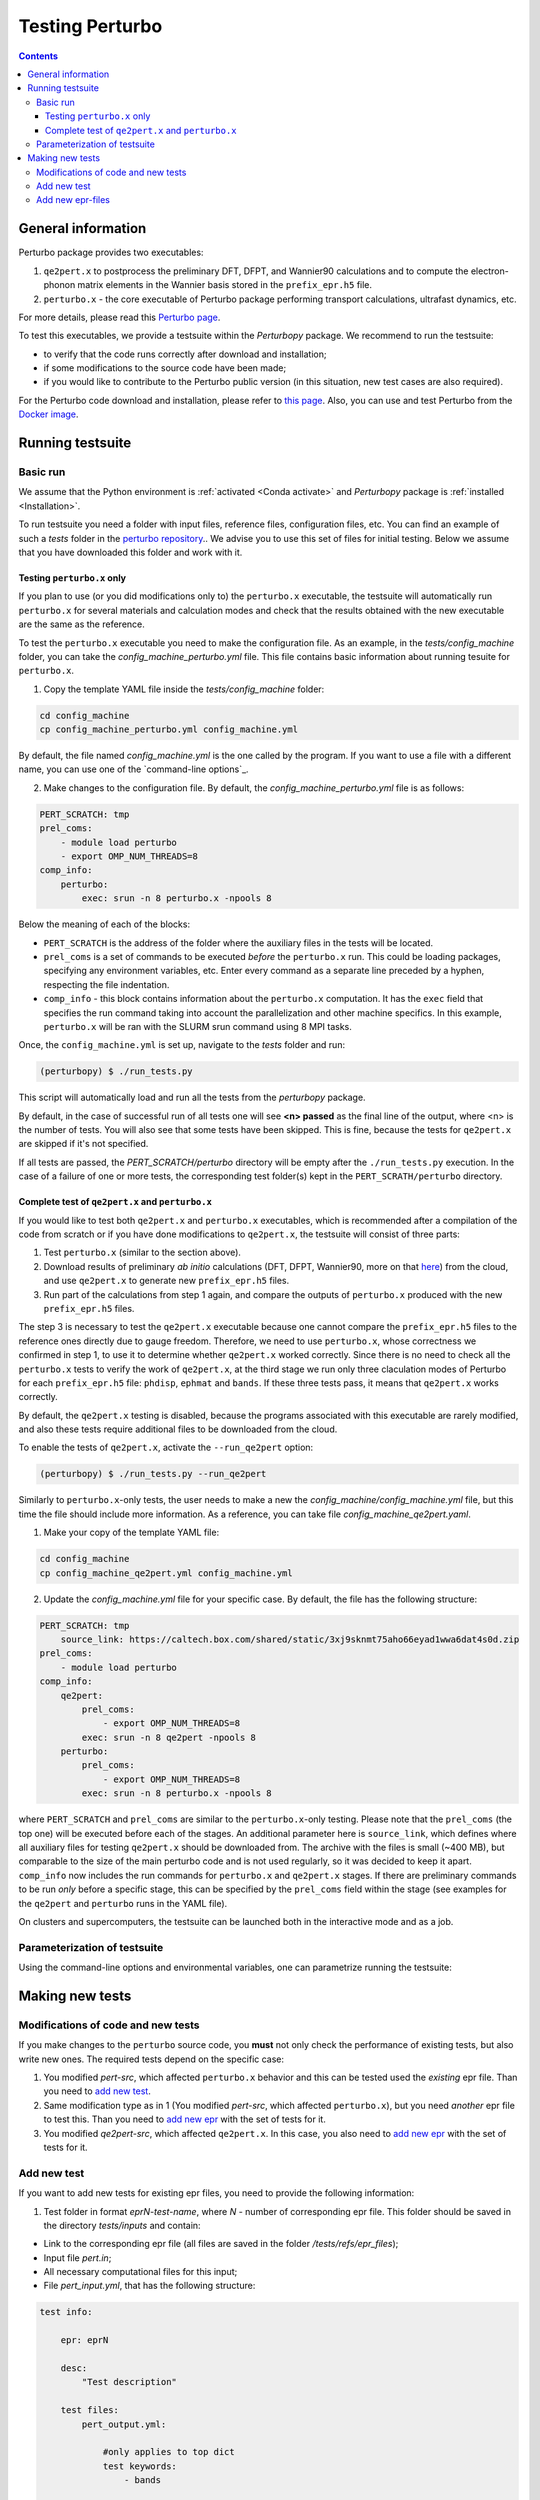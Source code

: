 Testing Perturbo
================

.. contents::
   :depth: 3

General information
-------------------

Perturbo package provides two executables: 

1. ``qe2pert.x`` to postprocess the preliminary DFT, DFPT, and Wannier90 calculations and to compute the electron-phonon matrix elements in the Wannier basis stored in the ``prefix_epr.h5`` file.

2. ``perturbo.x`` - the core executable of Perturbo package performing transport calculations, ultrafast dynamics, etc. 

For more details, please read this `Perturbo page <https://perturbo-code.github.io/mydoc_features.html>`_.

To test this executables, we provide a testsuite within the `Perturbopy` package. We recommend to run the testsuite:

* to verify that the code runs correctly after download and installation;
* if some modifications to the source code have been made;
* if you would like to contribute to the Perturbo public version (in this situation, new test cases are also required).

For the Perturbo code download and installation, please refer to `this page <https://perturbo-code.github.io/mydoc_installation.html>`_. Also, you can use and test Perturbo from the `Docker image <https://perturbo-code.github.io/mydoc_docker.html>`_.

Running testsuite
-----------------

Basic run
~~~~~~~~~

We assume that the Python environment is :ref:`activated <Conda activate>` and `Perturbopy` package is :ref:`installed <Installation>`.

To run testsuite you need a folder with input files, reference files, configuration files, etc. You can find an example of such a `tests` folder in the `perturbo repository <https://github.com/perturbo-code/perturbo/tree/master/tests>`_..  We advise you to use this set of files for initial testing. Below we assume that you have downloaded this folder and work with it.

Testing ``perturbo.x`` only
+++++++++++++++++++++++++++
If you plan to use (or you did modifications only to) the ``perturbo.x`` executable, the testsuite will automatically run ``perturbo.x`` for several materials and calculation modes and check that the results obtained with the new executable are the same as the reference.

To test the ``perturbo.x`` executable you need to make the configuration file. As an example, in the *tests/config_machine* folder, you can take the *config_machine_perturbo.yml* file. This file contains basic information about running tesuite for ``perturbo.x``. 

1. Copy the template YAML file inside the *tests/config_machine* folder:

.. code-block:: python

    cd config_machine
    cp config_machine_perturbo.yml config_machine.yml
	
By default, the file named *config_machine.yml* is the one called by the program. If you want to use a file with a different name, you can use one of the `command-line options`_.

2. Make changes to the configuration file. By default, the *config_machine_perturbo.yml* file is as follows:

.. code-block:: python

    PERT_SCRATCH: tmp
    prel_coms:
        - module load perturbo
        - export OMP_NUM_THREADS=8
    comp_info:
        perturbo:
            exec: srun -n 8 perturbo.x -npools 8

Below the meaning of each of the blocks:

* ``PERT_SCRATCH`` is the address of the folder where the auxiliary files in the tests will be located. 
* ``prel_coms`` is a set of commands to be executed *before* the ``perturbo.x`` run. This could be loading packages, specifying any environment variables, etc. Enter every command as a separate line preceded by a hyphen, respecting the file indentation.
* ``comp_info`` - this block contains information about the ``perturbo.x`` computation. It has the ``exec`` field that specifies the run command taking into account the parallelization and other machine specifics. In this example, ``perturbo.x`` will be ran with the SLURM srun command using 8 MPI tasks.


Once, the ``config_machine.yml`` is set up, navigate to the `tests` folder and run:

.. code-block:: console

	(perturbopy) $ ./run_tests.py
   
This script will automatically load and run all the tests from the `perturbopy` package.

By default, in the case of successful run of all tests one will see **<n> passed** as the final line of the output, where <n> is the number of tests. You will also see that some tests have been skipped. This is fine, because the tests for ``qe2pert.x`` are skipped if it's not specified.

If all tests are passed, the `PERT_SCRATCH/perturbo` directory will be empty after the ``./run_tests.py`` execution. In the case of a failure of one or more tests, the corresponding test folder(s) kept in the ``PERT_SCRATH/perturbo`` directory.

.. _test-complete:

Complete test of ``qe2pert.x`` and ``perturbo.x``
+++++++++++++++++++++++++++++++++++++++++++++++++

If you would like to test both ``qe2pert.x`` and ``perturbo.x`` executables, which is recommended after a compilation of the code from scratch or if you have done modifications to ``qe2pert.x``, 
the testsuite will consist of three parts:

1. Test ``perturbo.x`` (similar to the section above).
2. Download results of preliminary *ab initio* calculations (DFT, DFPT, Wannier90, more on that `here <https://perturbo-code.github.io/mydoc_qe2pert.html>`_) from the cloud, and use ``qe2pert.x`` to generate new ``prefix_epr.h5`` files.
3. Run part of the calculations from step 1 again, and compare the outputs of ``perturbo.x`` produced with the new ``prefix_epr.h5`` files. 

The step 3 is necessary to test the ``qe2pert.x`` executable because one cannot compare the ``prefix_epr.h5`` files to the reference ones directly due to gauge freedom. Therefore, we need to use ``perturbo.x``, whose correctness we confirmed in step 1, to use it to determine whether ``qe2pert.x`` worked correctly. Since there is no need to check all the ``perturbo.x`` tests to verify the work of ``qe2pert.x``, at the third stage we run only three claculation modes of Perturbo for each ``prefix_epr.h5`` file: ``phdisp``, ``ephmat`` and ``bands``. If these three tests pass, it means that ``qe2pert.x`` works correctly.

By default, the ``qe2pert.x`` testing is disabled, because the programs associated with this executable are rarely modified, and also these tests require additional files to be downloaded from the cloud.

To enable the tests of ``qe2pert.x``, activate the ``--run_qe2pert`` option:

.. code-block:: console

	(perturbopy) $ ./run_tests.py --run_qe2pert

Similarly to ``perturbo.x``-only tests, the user needs to make a new the *config_machine/config_machine.yml* file, but this time the file should include more information. As a reference, you can take file  *config_machine_qe2pert.yaml*.

1. Make your copy of the template YAML file:

.. code-block:: bash
 
	cd config_machine
	cp config_machine_qe2pert.yml config_machine.yml

2. Update the *config_machine.yml*  file for your specific case. By default,  the file has the following structure:

.. code-block:: python

    PERT_SCRATCH: tmp
	source_link: https://caltech.box.com/shared/static/3xj9sknmt75aho66eyad1wwa6dat4s0d.zip
    prel_coms:
        - module load perturbo
    comp_info:
        qe2pert:
            prel_coms:
                - export OMP_NUM_THREADS=8
            exec: srun -n 8 qe2pert -npools 8
        perturbo:
            prel_coms:
                - export OMP_NUM_THREADS=8
            exec: srun -n 8 perturbo.x -npools 8

			
where ``PERT_SCRATCH`` and ``prel_coms`` are similar to the ``perturbo.x``-only testing. Please note that the ``prel_coms`` (the top one) will be executed before each of the stages. An additional parameter here is ``source_link``, which defines where all auxiliary files for testing ``qe2pert.x`` should be downloaded from. The archive with the files is small (~400 MB), but comparable to the size of the main perturbo code and is not used regularly, so it was decided to keep it apart. ``comp_info`` now includes the run commands for ``perturbo.x`` and ``qe2pert.x`` stages. If there are preliminary commands to be run *only* before a specific stage, this can be specified by the ``prel_coms`` field within the stage (see examples for the ``qe2pert`` and ``perturbo`` runs in the YAML file).

On clusters and supercomputers, the testsuite can be launched both in the interactive mode and as a job. 

Parameterization of testsuite
~~~~~~~~~~~~~~~~~~~~~~~~~~~~

Using the command-line options and environmental variables, one can parametrize running the testsuite:
   
.. option:: -s

	Print output of the testing functions.
   
.. option:: --durations

	Show times for tests and setup and teardown. If `--durations=0`, show all times, if `--durations=1` - for the slowest one, `--durations=2` - for the two slowest, etc.
   
.. option:: --source_folder

	Address of the folder with all reference files for the test performance. By default equal to ``./``.
   
.. option:: --tags

	List of tests tags to include in this testsuite run.
   
.. option:: --exclude-tags

	List of tests tags to exclude from this testsuite run.
   
.. option:: --epr_tags

	List of tags of the epr files to include in this testsuite run.
  
.. option:: --exclude-epr_tags

	List of tags of the epr files to exclude from this testsuite run.
   
.. option:: --epr

	List of epr files to test. If the option is not specified, all the available epr files will be included in testing.


.. option:: --test-names

	List of test names to include in this testsuite run, e.g., epr1_bands, etc.
   
.. option:: --run_qe2pert

	Include the ``qe2pert.x`` tests. See :ref:`test-complete`.
   
   .. _command-line options:
.. option:: --config_machine
	
	Name of file containing the run commands for Perturbo and, in case of ``qe2pert.x`` test, for Quantum Espresso, Wannier90. Should be in the folder `tests/config_machine`. By default equal to `config_machine.yml`.

.. option:: --keep_perturbo

	Save all the materials related to ``perturbo.x`` tests.

.. option:: --keep_epr

	Save all epr-files from the ``qe2pert.x`` testing.

Making new tests
----------------

Modifications of code and new tests
~~~~~~~~~~~~~~~~~~~~~~~~~~~~~~~~~~~

If you make changes to the ``perturbo`` source code, you **must** not only check the performance of existing tests, but also write new ones. The required tests depend on the specific case:

1. You modified `pert-src`, which affected ``perturbo.x`` behavior and this can be tested used the `existing` epr file. Than you need to `add new test`_.

2. Same modification type as in 1 (You modified `pert-src`, which affected ``perturbo.x``), but you need `another` epr file to test this. Than you need to `add new epr`_ with the set of tests for it.

3. You modified `qe2pert-src`, which affected ``qe2pert.x``. In this case, you also need to `add new epr`_ with the set of tests for it.

.. _add new test:

Add new test
~~~~~~~~~~~~

If you want to add new tests for existing epr files, you need to provide the following information:

1. Test folder in format `eprN-test-name`, where `N` - number of corresponding epr file. This folder should be saved in the directory `tests/inputs` and contain:

* Link to the corresponding epr file (all files are saved in the folder `/tests/refs/epr_files`);
* Input file `pert.in`;
* All necessary computational files for this input;
* File `pert_input.yml`, that has the following structure:
.. code-block:: python

    test info:

        epr: eprN

        desc:
            "Test description"

        test files:
            pert_output.yml:

                #only applies to top dict
                test keywords:
                    - bands

                #applies to dict at all levels
                ignore keywords:
                    - ignore_key1
                    - ignore_key2
                
                abs tol:
                    - default: value_1

                qe2pert abs tol:
                    - default: value_2

                rel tol:
                    - default: value_3

                qe2pert rel tol:
                    - default: value_4
                    - keyword1: value_5

The following keys **must be present** in the ``test info`` section of `pert_input.yml` file:

* ``epr`` - name of corresponding epr file;
* ``desc`` - description of this test;
* ``test files`` - names of the output files, for which we make a comparison, file type must be YAML or HDF5;
* ``test keywords`` - which sections of the corresponding file would be checked.

The following keys **are optional** in the ``test info`` section of `pert_input.yml` file:

* ``ignore keywords`` - blocks of the YAML-file with this keys would be ignored during the comparison;
* ``abs tol``, ``rel tol``, ``qe2pert abs tol``, ``qe2pert rel tol`` - values of the tolerance, with which the result can be accepted as correct. The elements are considered different if the following equation does not apply:
.. math::

   |a - b| \leq (abs\_tol + rel\_tol \times |b|)

Same is true for the tolerances with the ``qe2pert`` label, but these tolerances are applied on the the second run of ``perturbo.x`` tests. If you want to use a special tolerance for some block, specify it in the corresponding tolerances with a corresponding key (``keyword1`` from the example above).

2. Reference folder in format `eprN-test-name`, where `N` - number of corresponding epr file. This folder should be saved in the directory `tests/refs` and contain all output files, for which comparison should be done.

Additionally, you need to update file `test_listing.yml` with the description of all tests. In this file, you need to find the epr-file, which you use in your tests, for example, `eprN`. Next, you need to find the ``tests`` section, which lists all the tests for this epr file. There you need to describe your test in the format:

.. code-block:: python

    test-name:
        - tag1
        - tag2
	...


.. note::

    The output file extensions for the testsuite must be YAML or HDF5.

.. _add new epr:

Add new epr-files
~~~~~~~~~~~~~~~~~

If you want to create a new test with a new epr file, you will need to perform the following steps:

1. In the `tests/epr_computation/` folder, you will need to add a folder with the name of your epr file. We enumerate these folders, so for consistency, we suggest calling it `eprN`. This folder will contain all the files needed for your epr file's calculations. This folder should have the following hierarchy:

.. code-block:: python

    pw-ph-wann:
        nscf:
            - nscf.in
        phonon:
            - ph.in
        scf:
            - scf.in
        wann:
            - pw2wan.in
            - prefix.win
        pseudo:
            - Pseudo_1.upf
            - Pseudo_2.upf
    qe2pert:
        - qe2pert.in



Here each subfolder corresponds to one of the calculation steps, plus additionally there is a folder with pseudopotentials. ``prefix`` in the file ``prefix.win`` should be the same as specified in the ``scf.in`` file. Pseudopotentials also should be the same as enlisted in the ``scf.in`` file. We need all this information to be able to generate all the auxiliary files for ``qe2pert.x``.

2. Add information about the epr file in the ``test_listing.yml``. Block for each epr file looks in the following way:

.. code-block:: python

	eprN:
        prefix: prefix
        filename: prefix_epr.h5
        SOC: False
        polar: False
        description: "Description of this epr file"
        pseudopotential: Description of the used pseudopotentials
        tags:
            - tag1
            - tag2
        tests:
            - bands
                - tag1
                - tag2
            - phdisp
                - tag1
                - tag2
            - ephmat
                - tag1
                - tag2
            - test4
                - tag1
                - tag2

In general, the name of each block speaks for itself. Note that the list of tests includes ``bands``, ``phdisp`` and ``ephmat``.  These ``perturbo.x`` calculation mode tests **must** be created for the new epr file. These particular tests are run to verify the operation of ``qe2pert.x``. More tests for a given epr file can be optionally added.

3. Save your epr file in the folder `/tests/refs/epr_files`.

4. Provide the supplementary files, which are used for the ``qe2pert.x`` calculations, to the code developers. We need to add them to the current cloud storage in order to be able to download all of them at once from the one place. 

5. Add each of the specified tests using the procedure described in the previous subsection.

.. note::

    The new ``perturbo.x`` or ``qe2pert.x`` tests must cover all of the new functionality that you added to the code. At the same time, new test cases should not significantly increase the runtime. We advise using very small grids, etc., which could result in physically incorrect outcome, however, this will still serve the purpose of testing the new functionality of the code.
